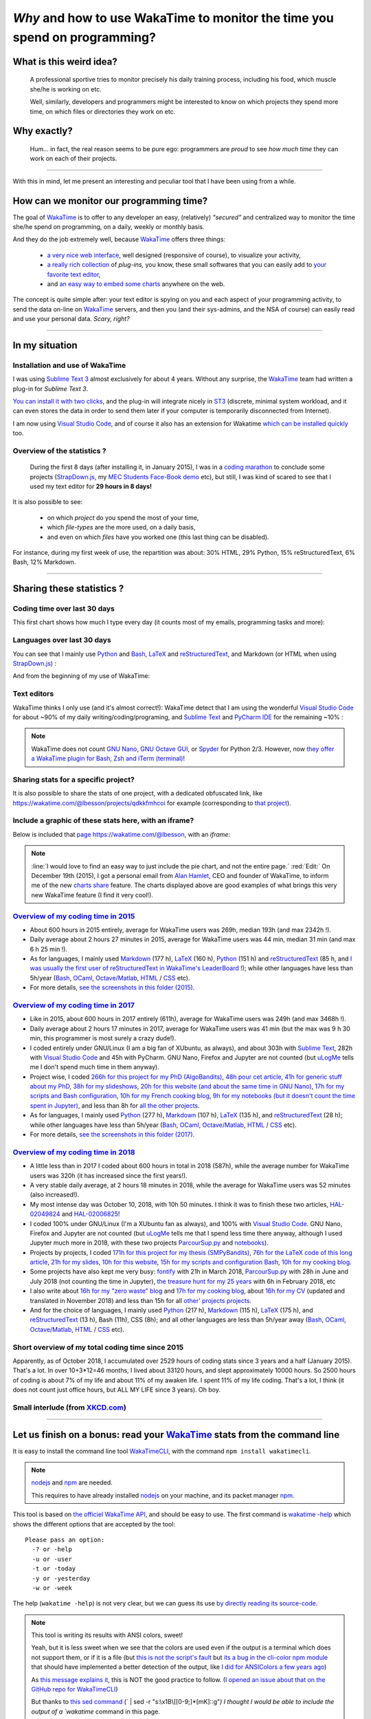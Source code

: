 .. meta::
   :description lang=en: Why and how to use WakaTime to monitor the time you spend on programming
   :description lang=fr: Comment et pourquoi utiliser WakaTime pour surveiller le temps passé à programmer

#############################################################################
 *Why* and how to use WakaTime to monitor the time you spend on programming?
#############################################################################


What is this weird idea?
------------------------
 A professional sportive tries to monitor precisely his daily training process, including his food, which muscle she/he is working on etc.

 Well, similarly, developers and programmers might be interested to know on which projects they spend more time, on which files or directories they work on etc.

Why exactly?
------------
 Hum… in fact, the real reason seems to be pure ego: programmers are *proud* to see *how much time* they can work on each of their projects.

------------------------------------------------------------------------------

With this in mind, let me present an interesting and peculiar tool that I have been using from a while.

How can we monitor our programming time?
----------------------------------------
The goal of `WakaTime <https://wakatime.com/>`_ is to offer to any developer an easy, (relatively) *"secured"* and centralized way to monitor the time she/he spend on programming, on a daily, weekly or monthly basis.

And they do the job extremely well, because `WakaTime`_ offers three things:

 - `a very nice web interface <https://wakatime.com/>`_, well designed (responsive of course), to visualize your activity,
 - `a really rich collection <https://wakatime.com/help/getting-started/welcome>`_ of *plug-ins,* you know, these small softwares that you can easily add to `your favorite text editor <visualstudiocode.en.html>`_,
 - and `an easy way to embed some charts <https://wakatime.com/share>`_ anywhere on the web.

The concept is quite simple after: your text editor is spying on you and each aspect of your programming activity, to send the data on-line on `WakaTime`_ servers, and then you (and their sys-admins, and the NSA of course) can easily read and use your personal data.
*Scary, right?*

------------------------------------------------------------------------------

In my situation
---------------
Installation and use of WakaTime
^^^^^^^^^^^^^^^^^^^^^^^^^^^^^^^^
I was using `Sublime Text 3 <sublimetext.en.html>`_ almost exclusively for about 4 years.
Without any surprise, the `WakaTime`_ team had written a plug-in for `Sublime Text 3`.

`You can install it with two clicks <https://packagecontrol.io/packages/WakaTime>`_, and the plug-in will integrate nicely in `ST3 <sublimetext.en.html>`_ (discrete, minimal system workload, and it can even stores the data in order to send them later if your computer is temporarily disconnected from Internet).

I am now using `Visual Studio Code <visualstudiocode.fr.html>`_, and of course it also has an extension for Wakatime `which can be installed quickly <https://marketplace.visualstudio.com/items?itemName=WakaTime.vscode-wakatime>`_ too.


Overview of the statistics ?
^^^^^^^^^^^^^^^^^^^^^^^^^^^^
 During the first 8 days (after installing it, in January 2015), I was in a `coding marathon <https://bitbucket.org/lbesson/>`_ to conclude some projects (`StrapDown.js <http://lbesson.bitbucket.io/md/>`_, my `MEC Students Face-Book demo <http://perso.crans.org/besson/MEC_Students/>`_ etc), but still, I was kind of scared to see that I used my text editor for **29 hours in 8 days!**

It is also possible to see:

 - on which *project* do you spend the most of your time,
 - which *file-types* are the more used, on a daily basis,
 - and even on which *files* have you worked one (this last thing can be disabled).


For instance, during my first week of use, the repartition was about: 30% HTML, 29% Python, 15% reStructuredText, 6% Bash, 12% Markdown.

------------------------------------------------------------------------------

Sharing these statistics ?
--------------------------
Coding time over last 30 days
^^^^^^^^^^^^^^^^^^^^^^^^^^^^^
This first chart shows how much I type every day (it counts most of my emails, programming tasks and more):

.. raw:: html

   <figure><embed width="680" type="image/svg+xml" src="https://wakatime.com/@lbesson/5d1ec603-73b0-44b9-b61e-5eeda2490e51.svg"></embed></figure>


Languages over last 30 days
^^^^^^^^^^^^^^^^^^^^^^^^^^^
You can see that I mainly use `Python <learn-python.en.html>`_ and `Bash <bin.html>`_, `LaTeX <./publis/latex/>`_ and `reStructuredText <demo.html>`_, and Markdown (or HTML when using `StrapDown.js <http://lbesson.bitbucket.io/md/>`_) :

.. raw:: html

   <figure><embed width="680" type="image/svg+xml" src="https://wakatime.com/@lbesson/9f6c0b0b-6806-4afa-9a4e-651ee6201be0.svg"></embed></figure>


And from the beginning of my use of WakaTime:

.. raw:: html

   <figure><embed width="680" type="image/svg+xml" src="https://wakatime.com/@lbesson/648eaa51-38c1-47a9-9ac4-b5c434997f7e.svg"></embed></figure>


Text editors
^^^^^^^^^^^^
WakaTime thinks I only use (and it's almost correct!):
WakaTime detect that I am using the wonderful `Visual Studio Code <visualstudiocode.en.html>`_ for about ~90% of my daily writing/coding/programing, and `Sublime Text <sublimetext.html>`_
and `PyCharm IDE <https://www.jetbrains.com/pycharm/>`_ for the remaining ~10% :

.. raw:: html

   <figure><embed width="480" type="image/svg+xml" src="https://wakatime.com/@lbesson/b6e7a8c3-f9b2-46d0-b265-65adf009d58d.svg"></embed></figure>


.. note::

   WakaTime does not count `GNU Nano <NanoSyntax.html>`_, `GNU Octave GUI <http://www.gnu.org/software/octave/>`_, or `Spyder <https://www.spyder-ide.org/>`_ for Python 2/3.
   However, now `they offer a WakaTime plugin for Bash, Zsh and iTerm (terminal) <https://wakatime.com/help/plugins/terminal>`_!


Sharing stats for a specific project?
^^^^^^^^^^^^^^^^^^^^^^^^^^^^^^^^^^^^^
It is also possible to share the stats of one project, with a dedicated obfuscated link, like `<https://wakatime.com/@lbesson/projects/qdkkfmhcoi>`_ for example (corresponding to `that project <https://bitbucket.org/lbesson/web-sphinx/>`_).

Include a graphic of these stats here, with an iframe?
^^^^^^^^^^^^^^^^^^^^^^^^^^^^^^^^^^^^^^^^^^^^^^^^^^^^^^
Below is included that `page https://wakatime.com/@lbesson <https://wakatime.com/@lbesson>`_, with an *iframe*:

.. raw:: html

   <p style="text-align:center; margin-left:auto; margin-right:auto; display:block; margin:auto">
   <iframe src="http://wakatime.com/@lbesson" allowtransparency="true" frameborder="0" scrolling="0" width="980" height="450"></iframe>
   </p>


.. note::

   :line:`I would love to find an easy way to just include the pie chart, and not the entire page.`
   :red:`Edit:` On December 19th (2015), I got a personal email from `Alan Hamlet <https://github.com/alanhamlett>`_, CEO and founder of WakaTime, to inform me of the new `charts share <https://wakatime.com/share>`_ feature.
   The charts displayed above are good examples of what brings this very new WakaTime feature (I find it very cool!).


`Overview of my coding time in 2015 <https://wakatime.com/a-look-back-at-2015>`_
^^^^^^^^^^^^^^^^^^^^^^^^^^^^^^^^^^^^^^^^^^^^^^^^^^^^^^^^^^^^^^^^^^^^^^^^^^^^^^^^
- About 600 hours in 2015 entirely, average for WakaTime users was 269h, median 193h (and max 2342h !).
- Daily average about 2 hours 27 minutes in 2015, average for WakaTime users was 44 min, median 31 min (and max 6 h 25 min !).
- As for languages, I mainly used `Markdown <https://wakatime.com/leaders/markdown>`_ (177 h), `LaTeX <https://wakatime.com/leaders/latex>`_ (160 h), `Python <https://wakatime.com/leaders/python>`_ (151 h) and `reStructuredText <demo.html>`_ (85 h, and `I was usually the first user of reStructuredText in WakaTime's LeaderBoard <https://wakatime.com/leaders/restructuredtext>`_ !); while other languages have less than 5h/year (`Bash <https://wakatime.com/leaders/bash>`_, `OCaml <https://wakatime.com/leaders/ocaml>`_, `Octave/Matlab <https://wakatime.com/leaders/matlab>`_, `HTML <https://wakatime.com/leaders/html>`_ / `CSS <https://wakatime.com/leaders/css>`_ etc).
- For more details, `see the screenshots in this folder (2015) <./_images/WakaTime_a_look_back_at_2015/>`_.


`Overview of my coding time in 2017 <https://wakatime.com/a-look-back-at-2017>`__
^^^^^^^^^^^^^^^^^^^^^^^^^^^^^^^^^^^^^^^^^^^^^^^^^^^^^^^^^^^^^^^^^^^^^^^^^^^^^^^^^
- Like in 2015, about 600 hours in 2017 entirely (611h), average for WakaTime users was 249h (and max 3468h !).
- Daily average about 2 hours 17 minutes in 2017, average for WakaTime users was 41 min (but the max was 9 h 30 min, this programmer is most surely a crazy dude!).
- I coded entirely under GNU/Linux (I am a big fan of XUbuntu, as always), and about 303h with `Sublime Text <sublimetext.en.html>`_, 282h with `Visual Studio Code <visualstudiocode.en.html>`_ and 45h with PyCharm. GNU Nano, Firefox and Jupyter are not counted (but `uLogMe <https://github.com/Naereen/uLogMe/>`_ tells me I don't spend much time in them anyway).
- Project wise, I coded `266h for this project for my PhD (AlgoBandits) <https://smpybandits.github.io/>`_, `48h pour cet article <https://hal.inria.fr/hal-01629733>`_, `41h for generic stuff about my PhD <https://perso.crans.org/besson/phd/>`_, `38h for my slideshows <https://github.com/Naereen/slides>`_, `20h for this website (and about the same time in GNU Nano) <https://bitbucket.org/lbesson/web-sphinx/>`_, `17h for my scripts and Bash configuration <https://bitbucket.org/lbesson/bin/>`_, `10h for my French cooking blog <https://perso.crans.org/besson/cuisine/>`_, `9h for my notebooks (but it doesn't count the time spent in Jupyter) <https://github.com/Naereen/notebooks>`_, and less than 8h for `all the other <https://bitbucket.org/lbesson/>`_ `projects <https://github.com/Naereen/>`_.
- As for languages, I mainly used `Python <https://wakatime.com/leaders/python>`_ (277 h), `Markdown <https://wakatime.com/leaders/markdown>`_ (107 h), `LaTeX <https://wakatime.com/leaders/latex>`_ (135 h), and `reStructuredText <demo.html>`_ (28 h); while other languages have less than 5h/year (`Bash <https://wakatime.com/leaders/bash>`_, `OCaml <https://wakatime.com/leaders/ocaml>`_, `Octave/Matlab <https://wakatime.com/leaders/matlab>`_, `HTML <https://wakatime.com/leaders/html>`_ / `CSS <https://wakatime.com/leaders/css>`_ etc).
- For more details, `see the screenshots in this folder (2017) <./_images/WakaTime_a_look_back_at_2015/>`_.


`Overview of my coding time in 2018 <https://wakatime.com/a-look-back-at-2018>`__
^^^^^^^^^^^^^^^^^^^^^^^^^^^^^^^^^^^^^^^^^^^^^^^^^^^^^^^^^^^^^^^^^^^^^^^^^^^^^^^^^
- A little less than in 2017 I coded about 600 hours in total in 2018 (587h), while the average number for WakaTime users was 320h (it has increased since the first years!).
- A very stable daily average, at 2 hours 18 minutes in 2018, while the average for WakaTime users was 52 minutes (also increased!).
- My most intense day was October 10, 2018, with 10h 50 minutes. I think it was to finish these two articles, `HAL-02049824 <https://hal.inria.fr/hal-02049824>`_ and `HAL-02006825 <https://hal.inria.fr/hal-02006825>`_!
- I coded 100% under GNU/Linux (I'm a XUbuntu fan as always), and 100% with `Visual Studio Code <visualstudiocode.html>`_. GNU Nano, Firefox and Jupyter are not counted (but `uLogMe <https://github.com/Naereen/uLogMe/>`_ tells me that I spend less time there anyway, although I used Jupyter much more in 2018, with these two projects `ParcourSup.py <https://github.com/Naereen/ParcourSup.py/>`_ and `notebooks <https://github.com/Naereen/notebooks/>`_).
- Projects by projects, I coded `171h for this project for my thesis (SMPyBandits) <https://smpybandits.github.io/>`_, `76h for the LaTeX code of this long article <https://hal.inria.fr/hal-01736357>`_, `21h for my slides <https://github.com/Naereen/slides>`_, `10h for this website <https://bitbucket.org/lbesson/web-sphinx/>`_, `15h for my scripts and configuration Bash <https://bitbucket.org/lbesson/bin/>`_, `10h for my cooking blog <https://perso.crans.org/besson/cuisine/>`_.
- Some projects have also kept me very busy: `fontify <https://github.com/Naereen/fontify/>`_ with 21h in March 2018, `ParcourSup.py <https://github.com/Naereen/ParcourSup.py/>`_ with 28h in June and July 2018 (not counting the time in Jupyter), `the treasure hunt for my 25 years <https://github.com/Naereen/Chasse-aux-tr-sors-au-Louvre-pour-mes-25-ans/>`_ with 6h in February 2018, etc
- I also write about `16h for my "zero waste" blog <https://github.com/Naereen/Objectif-Zero-Dechet-2018>`_ and `17h for my cooking blog <https://github.com/Naereen/cuisine>`_, about `16h for my CV <https://bitbucket.org/lbesson/cv/>`_ (updated and translated in November 2018) and less than 15h for all `other' projects <https://bitbucket.org/lbesson/>`_ `projects <https://github.com/Naereen/>`_.
- And for the choice of languages, I mainly used `Python <https://wakatime.com/leaders/python>`_ (217 h), `Markdown <https://wakatime.com/leaders/markdown>`_ (115 h), `LaTeX <https://wakatime.com/leaders/latex>`_ (175 h), and `reStructuredText <demo.html>`_ (13 h), Bash (11h), CSS (8h); and all other languages are less than 5h/year away (`Bash <https://wakatime.com/leaders/bash>`_, `OCaml <https://wakatime.com/leaders/ocaml>`_, `Octave/Matlab <https://wakatime.com/leaders/matlab>`_, `HTML <https://wakatime.com/leaders/html>`_ / `CSS <https://wakatime.com/leaders/css>`_ etc).


Short overview of my total coding time since 2015
^^^^^^^^^^^^^^^^^^^^^^^^^^^^^^^^^^^^^^^^^^^^^^^^^

Apparently, as of October 2018, I accumulated over 2529 hours of coding stats since 3 years and a half (January 2015).
That's a lot. In over 10+3*12=46 months, I lived about 33120 hours, and slept approximately 10000 hours. So 2500 hours of coding is about 7% of my life and about 11% of my awaken life.
I spent 11% of my life coding. That's a lot, I think (it does not count just office hours, but ALL MY LIFE since 3 years). Oh boy.

.. image::  .2529_hours_of_coding_stats_older_since_I_use_WakaTime.png
   :width:  50%
   :align:  center
   :alt:    You have 2,529 hours of coding stats older than the 2 week limit
   :target: https://wakatime.com/@lbesson


Small interlude (from `XKCD.com <https://xkcd.com/>`_)
^^^^^^^^^^^^^^^^^^^^^^^^^^^^^^^^^^^^^^^^^^^^^^^^^^^^^^
.. image::  .time_tracking_software.png
   :width:  50%
   :align:  center
   :alt:    Time-Tracking Software (https://xkcd.com/1690/)
   :target: https://xkcd.com/1690/

------------------------------------------------------------------------------

Let us finish on a bonus: read your `WakaTime`_ stats from the command line
---------------------------------------------------------------------------

It is easy to install the command line tool `WakaTimeCLI <https://github.com/JoshLankford/WakaTimeCLI/tree/master/src>`_,
with the command ``npm install wakatimecli``.

.. note:: `nodejs`_ and `npm`_ are needed.

    This requires to have already installed `nodejs <https://nodejs.org/>`_ on your machine, and its packet manager `npm <https://www.npmjs.com/>`_.


This tool is based on `the officiel WakaTime API <https://wakatime.com/developers/>`_, and should be easy to use.
The first command is `wakatime -help <https://github.com/JoshLankford/WakaTimeCLI/blob/master/src/lib/wakatime.js#L245>`_ which shows the different options that are accepted by the tool: ::

    Please pass an option:
      -? or -help
      -u or -user
      -t or -today
      -y or -yesterday
      -w or -week


The help (``wakatime -help``) is not very clear, but we can guess its use `by directly reading its source-code <https://github.com/JoshLankford/WakaTimeCLI/blob/master/src/lib/wakatime.js#L237>`_.


.. note:: This tool is writing its results with ANSI colors, sweet!

   Yeah, but it is less sweet when we see that the colors
   are used even if the output is a terminal which does not support them, or if it is a file
   (but `this is not the script's fault <https://github.com/JoshLankford/WakaTimeCLI/blob/master/src/lib/wakatime.js#L10>`_
   but `its a bug in the cli-color npm module <https://www.npmjs.com/package/cli-color#clc-strip-formatedtext>`_ that should have implemented a better detection of the output,
   like `I did for ANSIColors a few years ago <https://bitbucket.org/lbesson/ansi-colors/src/master/ANSIColors.py?fileviewer=file-view-default#ANSIColors.py-286>`_)

   As `this message explains it <http://stackoverflow.com/a/6307894>`_, this is NOT the good practice to follow.
   (`I opened an issue about that on the GitHub repo for WakaTimeCLI <https://github.com/JoshLankford/WakaTimeCLI/issues/11>`_)

   But thanks to `this sed command <http://www.commandlinefu.com/commands/view/3584/remove-color-codes-special-characters-with-sed>`_ (` | sed -r "s:\\x1B\\[[0-9;]*[mK]::g"`) I thought I would be able to include the output of a `wakatime` command in this page.


Then, in order to be able to use the tool, you will need to add `your API Key (available in the settings on WakaTime.com/settings) <https://wakatime.com/settings>`_ : ::

    wakatime -api yourApiKeyHere


For instance, the command `wakatime -w <https://github.com/JoshLankford/WakaTimeCLI/blob/master/src/lib/wakatime.js#L245>`_ gives the total time spent in your text editor(s) during the last 7 days.


.. runblock:: console

   $ wakatime -w | sed -r "s/\x1B\[([0-9]{1,2}(;[0-9]{1,2})?)?[mGK]//g"


.. (c) Lilian Besson, 2011-2019, https://bitbucket.org/lbesson/web-sphinx/
